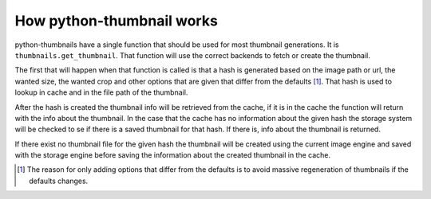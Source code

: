 How python-thumbnail works
--------------------------

python-thumbnails have a single function that should be used for most thumbnail generations.
It is ``thumbnails.get_thumbnail``. That function will use the correct backends to fetch or create
the thumbnail.

The first that will happen when that function is called is that a hash is generated based on the
image path or url, the wanted size, the wanted crop and other options that are given that differ
from the defaults [1]_. That hash is used to lookup in cache and in the file path of the thumbnail.

After the hash is created the thumbnail info will be retrieved from the cache, if it is in the
cache the function will return with the info about the thumbnail. In the case that the cache has no
information about the given hash the storage system will be checked to se if there is a saved
thumbnail for that hash. If there is, info about the thumbnail is returned.

If there exist no thumbnail file for the given hash the thumbnail will be created using the current
image engine and saved with the storage engine before saving the information about the created
thumbnail in the cache.

.. [1] The reason for only adding options that differ from the defaults is to avoid massive
       regeneration of thumbnails if the defaults changes.
